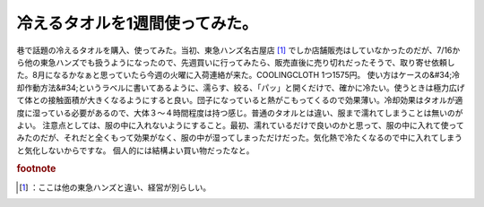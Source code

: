 ﻿冷えるタオルを1週間使ってみた。
################################


巷で話題の冷えるタオルを購入、使ってみた。当初、東急ハンズ名古屋店 [#]_ でしか店舗販売はしていなかったのだが、7/16から他の東急ハンズでも扱うようになったので、先週買いに行ってみたら、販売直後に売り切れだったそうで、取り寄せ依頼した。8月になるかなぁと思っていたら今週の火曜に入荷連絡が来た。COOLINGCLOTH 1つ1575円。
使い方はケースの&#34;冷却作動方法&#34;というラベルに書いてあるように、濡らす、絞る、「パッ」と開くだけで、確かに冷たい。使うときは極力広げて体との接触面積が大きくなるようにすると良い。団子になっていると熱がこもってくるので効果薄い。冷却効果はタオルが適度に湿っている必要があるので、大体３～４時間程度は持つ感じ。普通のタオルとは違い、服まで濡れてしまうことは無いのがよい。
注意点としては、服の中に入れないようにすること。最初、濡れているだけで良いのかと思って、服の中に入れて使ってみたのだが、それだと全くもって効果がなく、服の中が湿ってしまっただけだった。気化熱で冷たくなるので中に入れてしまうと気化しないからですな。
個人的には結構よい買い物だったなと。

.. image:: http://cdn-ak.f.st-hatena.com/images/fotolife/m/mkouhei/20100727/20100727213217.jpg
   :alt: f:id:mkouhei:20100727213217j:image



.. rubric:: footnote

.. [#] ：ここは他の東急ハンズと違い、経営が別らしい。



.. author:: mkouhei
.. categories:: 生活, gadget, 
.. tags::
.. comments::


